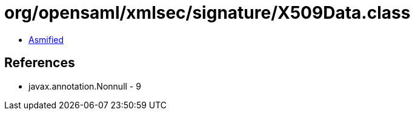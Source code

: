 = org/opensaml/xmlsec/signature/X509Data.class

 - link:X509Data-asmified.java[Asmified]

== References

 - javax.annotation.Nonnull - 9
